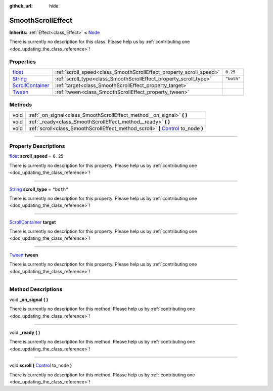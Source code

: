:github_url: hide

.. DO NOT EDIT THIS FILE!!!
.. Generated automatically from Godot engine sources.
.. Generator: https://github.com/godotengine/godot/tree/master/doc/tools/make_rst.py.
.. XML source: https://github.com/godotengine/godot/tree/master/api/classes/SmoothScrollEffect.xml.

.. _class_SmoothScrollEffect:

SmoothScrollEffect
==================

**Inherits:** :ref:`Effect<class_Effect>` **<** `Node <https://docs.godotengine.org/en/stable/classes/class_node.html>`_

.. container:: contribute

	There is currently no description for this class. Please help us by :ref:`contributing one <doc_updating_the_class_reference>`!

.. rst-class:: classref-reftable-group

Properties
----------

.. table::
   :widths: auto

   +------------------------------------------------------------------------------------------------+---------------------------------------------------------------------+------------+
   | `float <https://docs.godotengine.org/en/stable/classes/class_float.html>`_                     | :ref:`scroll_speed<class_SmoothScrollEffect_property_scroll_speed>` | ``0.25``   |
   +------------------------------------------------------------------------------------------------+---------------------------------------------------------------------+------------+
   | `String <https://docs.godotengine.org/en/stable/classes/class_string.html>`_                   | :ref:`scroll_type<class_SmoothScrollEffect_property_scroll_type>`   | ``"both"`` |
   +------------------------------------------------------------------------------------------------+---------------------------------------------------------------------+------------+
   | `ScrollContainer <https://docs.godotengine.org/en/stable/classes/class_scrollcontainer.html>`_ | :ref:`target<class_SmoothScrollEffect_property_target>`             |            |
   +------------------------------------------------------------------------------------------------+---------------------------------------------------------------------+------------+
   | `Tween <https://docs.godotengine.org/en/stable/classes/class_tween.html>`_                     | :ref:`tween<class_SmoothScrollEffect_property_tween>`               |            |
   +------------------------------------------------------------------------------------------------+---------------------------------------------------------------------+------------+

.. rst-class:: classref-reftable-group

Methods
-------

.. table::
   :widths: auto

   +------+----------------------------------------------------------------------------------------------------------------------------------------------------------+
   | void | :ref:`_on_signal<class_SmoothScrollEffect_method__on_signal>` **(** **)**                                                                                |
   +------+----------------------------------------------------------------------------------------------------------------------------------------------------------+
   | void | :ref:`_ready<class_SmoothScrollEffect_method__ready>` **(** **)**                                                                                        |
   +------+----------------------------------------------------------------------------------------------------------------------------------------------------------+
   | void | :ref:`scroll<class_SmoothScrollEffect_method_scroll>` **(** `Control <https://docs.godotengine.org/en/stable/classes/class_control.html>`_ to_node **)** |
   +------+----------------------------------------------------------------------------------------------------------------------------------------------------------+

.. rst-class:: classref-section-separator

----

.. rst-class:: classref-descriptions-group

Property Descriptions
---------------------

.. _class_SmoothScrollEffect_property_scroll_speed:

.. rst-class:: classref-property

`float <https://docs.godotengine.org/en/stable/classes/class_float.html>`_ **scroll_speed** = ``0.25``

.. container:: contribute

	There is currently no description for this property. Please help us by :ref:`contributing one <doc_updating_the_class_reference>`!

.. rst-class:: classref-item-separator

----

.. _class_SmoothScrollEffect_property_scroll_type:

.. rst-class:: classref-property

`String <https://docs.godotengine.org/en/stable/classes/class_string.html>`_ **scroll_type** = ``"both"``

.. container:: contribute

	There is currently no description for this property. Please help us by :ref:`contributing one <doc_updating_the_class_reference>`!

.. rst-class:: classref-item-separator

----

.. _class_SmoothScrollEffect_property_target:

.. rst-class:: classref-property

`ScrollContainer <https://docs.godotengine.org/en/stable/classes/class_scrollcontainer.html>`_ **target**

.. container:: contribute

	There is currently no description for this property. Please help us by :ref:`contributing one <doc_updating_the_class_reference>`!

.. rst-class:: classref-item-separator

----

.. _class_SmoothScrollEffect_property_tween:

.. rst-class:: classref-property

`Tween <https://docs.godotengine.org/en/stable/classes/class_tween.html>`_ **tween**

.. container:: contribute

	There is currently no description for this property. Please help us by :ref:`contributing one <doc_updating_the_class_reference>`!

.. rst-class:: classref-section-separator

----

.. rst-class:: classref-descriptions-group

Method Descriptions
-------------------

.. _class_SmoothScrollEffect_method__on_signal:

.. rst-class:: classref-method

void **_on_signal** **(** **)**

.. container:: contribute

	There is currently no description for this method. Please help us by :ref:`contributing one <doc_updating_the_class_reference>`!

.. rst-class:: classref-item-separator

----

.. _class_SmoothScrollEffect_method__ready:

.. rst-class:: classref-method

void **_ready** **(** **)**

.. container:: contribute

	There is currently no description for this method. Please help us by :ref:`contributing one <doc_updating_the_class_reference>`!

.. rst-class:: classref-item-separator

----

.. _class_SmoothScrollEffect_method_scroll:

.. rst-class:: classref-method

void **scroll** **(** `Control <https://docs.godotengine.org/en/stable/classes/class_control.html>`_ to_node **)**

.. container:: contribute

	There is currently no description for this method. Please help us by :ref:`contributing one <doc_updating_the_class_reference>`!

.. |virtual| replace:: :abbr:`virtual (This method should typically be overridden by the user to have any effect.)`
.. |const| replace:: :abbr:`const (This method has no side effects. It doesn't modify any of the instance's member variables.)`
.. |vararg| replace:: :abbr:`vararg (This method accepts any number of arguments after the ones described here.)`
.. |constructor| replace:: :abbr:`constructor (This method is used to construct a type.)`
.. |static| replace:: :abbr:`static (This method doesn't need an instance to be called, so it can be called directly using the class name.)`
.. |operator| replace:: :abbr:`operator (This method describes a valid operator to use with this type as left-hand operand.)`
.. |bitfield| replace:: :abbr:`BitField (This value is an integer composed as a bitmask of the following flags.)`

